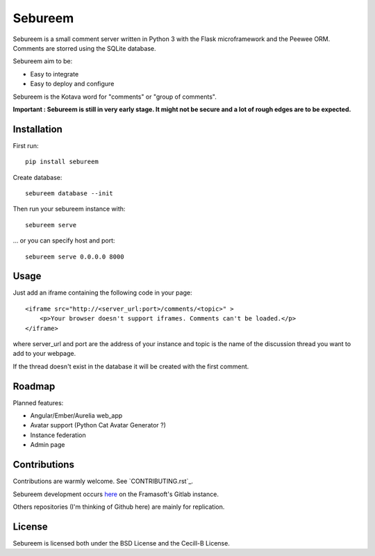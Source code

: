 ########
Sebureem
########

.. image:: https://framagit.org/erwhann-rouge/sebureem/badges/master/build.svg
   :target: https://framagit.org/erwhann-rouge/sebureem/commits/master)

.. image:: https://framagit.org/erwhann-rouge/sebureem/badges/master/coverage.svg
   :target: https://framagit.org/erwhann-rouge/sebureem/commits/master)

.. image:: https://img.shields.io/pypi/v/sebureem.svg 
   :target: https://pypi.python.org/pypi/sebureem/

.. image:: https://img.shields.io/pypi/l/sebureem.svg 

Sebureem is a small comment server written in Python 3 with the Flask
microframework and the Peewee ORM.
Comments are storred using the SQLite database.

Sebureem aim to be:

* Easy to integrate
* Easy to deploy and configure

Sebureem is the Kotava word for "comments" or "group of comments".

**Important : Sebureem is still in very early stage. It might not be secure and
a lot of rough edges are to be expected.**

Installation
============

First run::

    pip install sebureem

Create database::

    sebureem database --init

Then run your sebureem instance with::

    sebureem serve

… or you can specify host and port::

    sebureem serve 0.0.0.0 8000

Usage
=====

Just add an iframe containing the following code in your page::

    <iframe src="http://<server_url:port>/comments/<topic>" >
        <p>Your browser doesn't support iframes. Comments can't be loaded.</p>
    </iframe>

where server_url and port are the address of your instance and topic is the name
of the discussion thread you want to add to your webpage.

If the thread doesn't exist in the database it will be created with the first
comment.

Roadmap
=======

Planned features:

* Angular/Ember/Aurelia web_app
* Avatar support (Python Cat Avatar Generator ?)
* Instance federation
* Admin page

Contributions
=============

Contributions are warmly welcome. See `CONTRIBUTING.rst`_.

Sebureem development occurs 
`here <https://framagit.org/Erwhann-Rouge/sebureem>`_ on the Framasoft's Gitlab
instance.

Others repositories (I'm thinking of Github here) are mainly for replication.

License
=======

Sebureem is licensed both under the BSD License and the Cecill-B License.



